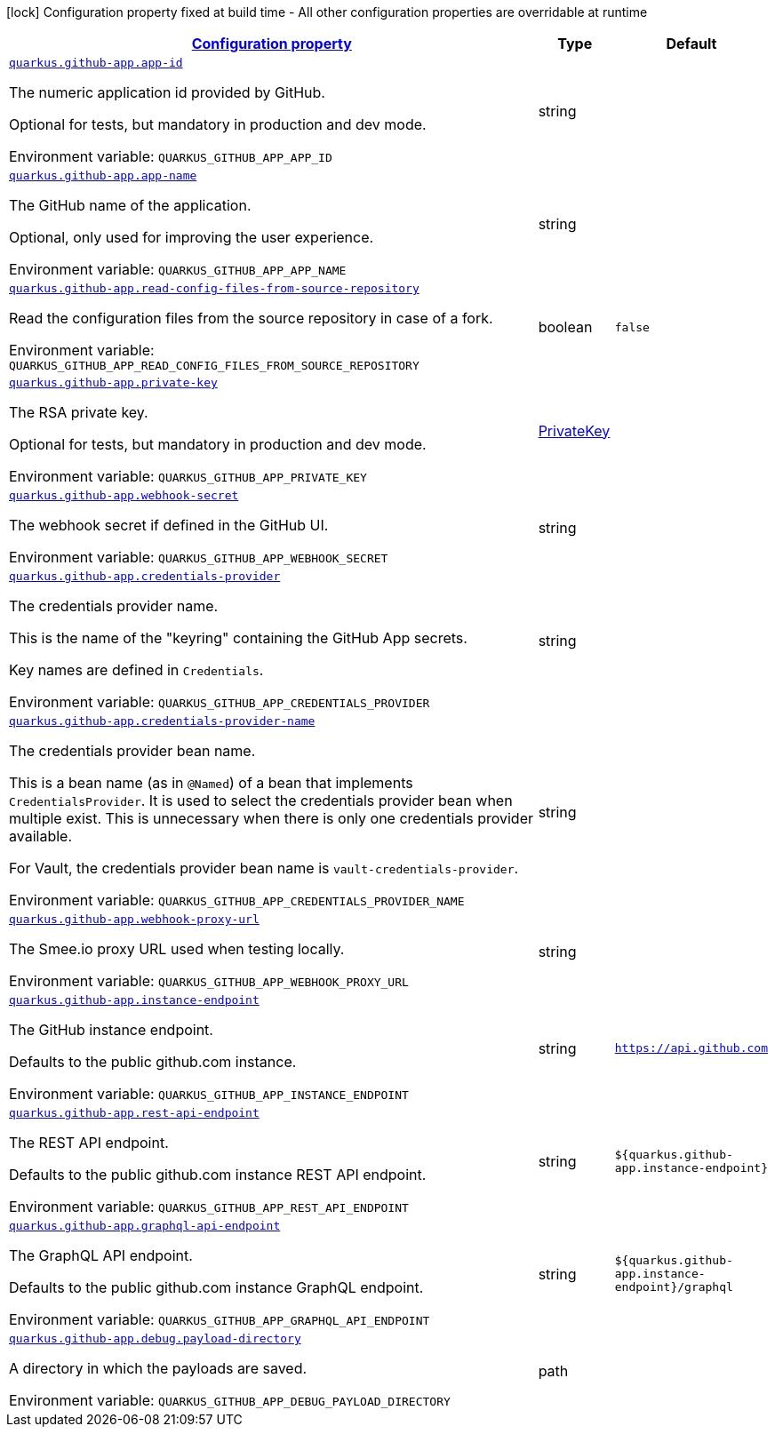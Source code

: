 
:summaryTableId: quarkus-github-app
[.configuration-legend]
icon:lock[title=Fixed at build time] Configuration property fixed at build time - All other configuration properties are overridable at runtime
[.configuration-reference.searchable, cols="80,.^10,.^10"]
|===

h|[[quarkus-github-app_configuration]]link:#quarkus-github-app_configuration[Configuration property]

h|Type
h|Default

a| [[quarkus-github-app_quarkus-github-app-app-id]]`link:#quarkus-github-app_quarkus-github-app-app-id[quarkus.github-app.app-id]`


[.description]
--
The numeric application id provided by GitHub.

Optional for tests, but mandatory in production and dev mode.

ifdef::add-copy-button-to-env-var[]
Environment variable: env_var_with_copy_button:+++QUARKUS_GITHUB_APP_APP_ID+++[]
endif::add-copy-button-to-env-var[]
ifndef::add-copy-button-to-env-var[]
Environment variable: `+++QUARKUS_GITHUB_APP_APP_ID+++`
endif::add-copy-button-to-env-var[]
--|string 
|


a| [[quarkus-github-app_quarkus-github-app-app-name]]`link:#quarkus-github-app_quarkus-github-app-app-name[quarkus.github-app.app-name]`


[.description]
--
The GitHub name of the application.

Optional, only used for improving the user experience.

ifdef::add-copy-button-to-env-var[]
Environment variable: env_var_with_copy_button:+++QUARKUS_GITHUB_APP_APP_NAME+++[]
endif::add-copy-button-to-env-var[]
ifndef::add-copy-button-to-env-var[]
Environment variable: `+++QUARKUS_GITHUB_APP_APP_NAME+++`
endif::add-copy-button-to-env-var[]
--|string 
|


a| [[quarkus-github-app_quarkus-github-app-read-config-files-from-source-repository]]`link:#quarkus-github-app_quarkus-github-app-read-config-files-from-source-repository[quarkus.github-app.read-config-files-from-source-repository]`


[.description]
--
Read the configuration files from the source repository in case of a fork.

ifdef::add-copy-button-to-env-var[]
Environment variable: env_var_with_copy_button:+++QUARKUS_GITHUB_APP_READ_CONFIG_FILES_FROM_SOURCE_REPOSITORY+++[]
endif::add-copy-button-to-env-var[]
ifndef::add-copy-button-to-env-var[]
Environment variable: `+++QUARKUS_GITHUB_APP_READ_CONFIG_FILES_FROM_SOURCE_REPOSITORY+++`
endif::add-copy-button-to-env-var[]
--|boolean 
|`false`


a| [[quarkus-github-app_quarkus-github-app-private-key]]`link:#quarkus-github-app_quarkus-github-app-private-key[quarkus.github-app.private-key]`


[.description]
--
The RSA private key.

Optional for tests, but mandatory in production and dev mode.

ifdef::add-copy-button-to-env-var[]
Environment variable: env_var_with_copy_button:+++QUARKUS_GITHUB_APP_PRIVATE_KEY+++[]
endif::add-copy-button-to-env-var[]
ifndef::add-copy-button-to-env-var[]
Environment variable: `+++QUARKUS_GITHUB_APP_PRIVATE_KEY+++`
endif::add-copy-button-to-env-var[]
--|link:https://docs.oracle.com/javase/8/docs/api/java/security/PrivateKey.html[PrivateKey]
 
|


a| [[quarkus-github-app_quarkus-github-app-webhook-secret]]`link:#quarkus-github-app_quarkus-github-app-webhook-secret[quarkus.github-app.webhook-secret]`


[.description]
--
The webhook secret if defined in the GitHub UI.

ifdef::add-copy-button-to-env-var[]
Environment variable: env_var_with_copy_button:+++QUARKUS_GITHUB_APP_WEBHOOK_SECRET+++[]
endif::add-copy-button-to-env-var[]
ifndef::add-copy-button-to-env-var[]
Environment variable: `+++QUARKUS_GITHUB_APP_WEBHOOK_SECRET+++`
endif::add-copy-button-to-env-var[]
--|string 
|


a| [[quarkus-github-app_quarkus-github-app-credentials-provider]]`link:#quarkus-github-app_quarkus-github-app-credentials-provider[quarkus.github-app.credentials-provider]`


[.description]
--
The credentials provider name.

This is the name of the "keyring" containing the GitHub App secrets.

Key names are defined in `Credentials`.

ifdef::add-copy-button-to-env-var[]
Environment variable: env_var_with_copy_button:+++QUARKUS_GITHUB_APP_CREDENTIALS_PROVIDER+++[]
endif::add-copy-button-to-env-var[]
ifndef::add-copy-button-to-env-var[]
Environment variable: `+++QUARKUS_GITHUB_APP_CREDENTIALS_PROVIDER+++`
endif::add-copy-button-to-env-var[]
--|string 
|


a| [[quarkus-github-app_quarkus-github-app-credentials-provider-name]]`link:#quarkus-github-app_quarkus-github-app-credentials-provider-name[quarkus.github-app.credentials-provider-name]`


[.description]
--
The credentials provider bean name.

This is a bean name (as in `@Named`) of a bean that implements `CredentialsProvider`. It is used to select the credentials provider bean when multiple exist. This is unnecessary when there is only one credentials provider available.

For Vault, the credentials provider bean name is `vault-credentials-provider`.

ifdef::add-copy-button-to-env-var[]
Environment variable: env_var_with_copy_button:+++QUARKUS_GITHUB_APP_CREDENTIALS_PROVIDER_NAME+++[]
endif::add-copy-button-to-env-var[]
ifndef::add-copy-button-to-env-var[]
Environment variable: `+++QUARKUS_GITHUB_APP_CREDENTIALS_PROVIDER_NAME+++`
endif::add-copy-button-to-env-var[]
--|string 
|


a| [[quarkus-github-app_quarkus-github-app-webhook-proxy-url]]`link:#quarkus-github-app_quarkus-github-app-webhook-proxy-url[quarkus.github-app.webhook-proxy-url]`


[.description]
--
The Smee.io proxy URL used when testing locally.

ifdef::add-copy-button-to-env-var[]
Environment variable: env_var_with_copy_button:+++QUARKUS_GITHUB_APP_WEBHOOK_PROXY_URL+++[]
endif::add-copy-button-to-env-var[]
ifndef::add-copy-button-to-env-var[]
Environment variable: `+++QUARKUS_GITHUB_APP_WEBHOOK_PROXY_URL+++`
endif::add-copy-button-to-env-var[]
--|string 
|


a| [[quarkus-github-app_quarkus-github-app-instance-endpoint]]`link:#quarkus-github-app_quarkus-github-app-instance-endpoint[quarkus.github-app.instance-endpoint]`


[.description]
--
The GitHub instance endpoint.

Defaults to the public github.com instance.

ifdef::add-copy-button-to-env-var[]
Environment variable: env_var_with_copy_button:+++QUARKUS_GITHUB_APP_INSTANCE_ENDPOINT+++[]
endif::add-copy-button-to-env-var[]
ifndef::add-copy-button-to-env-var[]
Environment variable: `+++QUARKUS_GITHUB_APP_INSTANCE_ENDPOINT+++`
endif::add-copy-button-to-env-var[]
--|string 
|`https://api.github.com`


a| [[quarkus-github-app_quarkus-github-app-rest-api-endpoint]]`link:#quarkus-github-app_quarkus-github-app-rest-api-endpoint[quarkus.github-app.rest-api-endpoint]`


[.description]
--
The REST API endpoint.

Defaults to the public github.com instance REST API endpoint.

ifdef::add-copy-button-to-env-var[]
Environment variable: env_var_with_copy_button:+++QUARKUS_GITHUB_APP_REST_API_ENDPOINT+++[]
endif::add-copy-button-to-env-var[]
ifndef::add-copy-button-to-env-var[]
Environment variable: `+++QUARKUS_GITHUB_APP_REST_API_ENDPOINT+++`
endif::add-copy-button-to-env-var[]
--|string 
|`${quarkus.github-app.instance-endpoint}`


a| [[quarkus-github-app_quarkus-github-app-graphql-api-endpoint]]`link:#quarkus-github-app_quarkus-github-app-graphql-api-endpoint[quarkus.github-app.graphql-api-endpoint]`


[.description]
--
The GraphQL API endpoint.

Defaults to the public github.com instance GraphQL endpoint.

ifdef::add-copy-button-to-env-var[]
Environment variable: env_var_with_copy_button:+++QUARKUS_GITHUB_APP_GRAPHQL_API_ENDPOINT+++[]
endif::add-copy-button-to-env-var[]
ifndef::add-copy-button-to-env-var[]
Environment variable: `+++QUARKUS_GITHUB_APP_GRAPHQL_API_ENDPOINT+++`
endif::add-copy-button-to-env-var[]
--|string 
|`${quarkus.github-app.instance-endpoint}/graphql`


a| [[quarkus-github-app_quarkus-github-app-debug-payload-directory]]`link:#quarkus-github-app_quarkus-github-app-debug-payload-directory[quarkus.github-app.debug.payload-directory]`


[.description]
--
A directory in which the payloads are saved.

ifdef::add-copy-button-to-env-var[]
Environment variable: env_var_with_copy_button:+++QUARKUS_GITHUB_APP_DEBUG_PAYLOAD_DIRECTORY+++[]
endif::add-copy-button-to-env-var[]
ifndef::add-copy-button-to-env-var[]
Environment variable: `+++QUARKUS_GITHUB_APP_DEBUG_PAYLOAD_DIRECTORY+++`
endif::add-copy-button-to-env-var[]
--|path 
|

|===